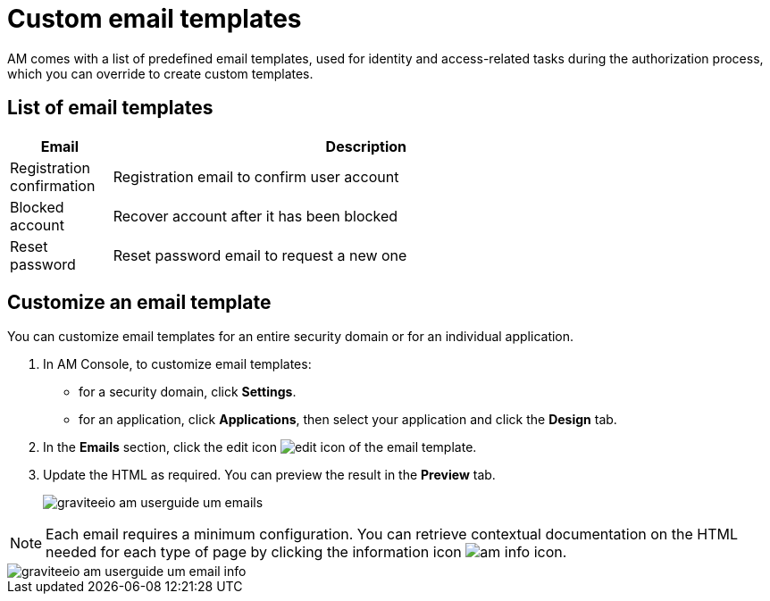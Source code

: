 = Custom email templates

AM comes with a list of predefined email templates, used for identity and access-related tasks during the authorization process, which you can override to create custom templates.

== List of email templates

[width="80%",cols="2,10",options="header"]
|=========================================================
|Email |Description

|Registration confirmation |
Registration email to confirm user account

|Blocked account |
Recover account after it has been blocked

|Reset password |
Reset password email to request a new one

|=========================================================

== Customize an email template

You can customize email templates for an entire security domain or for an individual application.

. In AM Console, to customize email templates:

* for a security domain, click *Settings*.
* for an application, click *Applications*, then select your application and click the *Design* tab.

. In the *Emails* section, click the edit icon image:icons/edit-icon.png[role="icon"] of the email template.
. Update the HTML as required. You can preview the result in the *Preview* tab.
+
image::am/current/graviteeio-am-userguide-um-emails.png[]

NOTE: Each email requires a minimum configuration. You can retrieve contextual documentation on the HTML needed for each type of page by clicking the information icon image:icons/am-info-icon.png[role="icon"].

image::am/current/graviteeio-am-userguide-um-email-info.png[]
